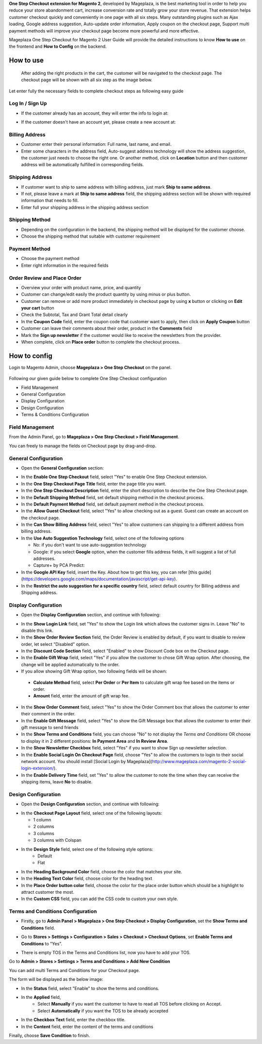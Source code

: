 

**One Step Checkout extension for Magento 2**, developed by Mageplaza, is the best marketing tool in order to help you reduce your store abandonment cart, increase conversion rate and totally grow your store revenue. That extension helps customer checkout quickly and conveniently in one page with all six steps. Many outstanding plugins such as Ajax loading, Google address suggestion, Auto-update order information, Apply coupon on the checkout page, Support multi payment methods will improve your checkout page become more powerful and more effective. 


Mageplaza One Step Checkout for Magento 2 User Guide will provide the detailed instructions to know **How to use** on the frontend and **How to Config** on the backend.

How to use
-----------

 After adding the right products in the cart, the customer will be navigated to the checkout page. The checkout page will be shown with all six step as the image below.

.. image:: https://i.imgur.com/L3DL0Ur.png

Let enter fully the necessary fields to complete checkout steps as following easy guide

Log In / Sign Up
^^^^^^^^^^^^^^^^^^

* If the customer already has an account, they will enter the info to login at:
 
.. image::  https://i.imgur.com/2Ycj95V.png

* If the customer doesn't have an account yet, please create a new account at: 
 
.. image::  http://i.imgur.com/dtOQWQo.png

Billing Address
^^^^^^^^^^^^^^^^^^

.. image::  https://i.imgur.com/GJ1fp1j.png

* Customer enter their personal information: Full name, last name, and email.
* Enter some characters in the address field, Auto-suggest address technology will show the address suggestion, the customer just needs to choose the right one. Or another method, click on **Location** button and then customer address will be automatically fulfilled in corresponding fields.

Shipping Address
^^^^^^^^^^^^^^^^^^

.. image::  https://i.imgur.com/Ka6hyFN.png

* If customer want to ship to same address with billing address, just mark **Ship to same address**.
* If not, please leave a mark at **Ship to same address** field, the shipping address section will be shown with required information that needs to fill.
* Enter full your shipping address in the shipping address section

Shipping Method
^^^^^^^^^^^^^^^^^^

.. image::  https://i.imgur.com/fnbfXWK.png

* Depending on the configuration in the backend, the shipping method will be displayed for the customer choose.
* Choose the shipping method that suitable with customer requirement

Payment Method
^^^^^^^^^^^^^^^^^^

.. image::  https://i.imgur.com/xTHxbVV.png

* Choose the payment method
* Enter right information in the required fields

Order Review and Place Order
^^^^^^^^^^^^^^^^^^^^^^^^^^^^^^^^^^^^

.. image::  https://i.imgur.com/img8Qdb.png

* Overview your order with product name, price, and quantity
* Customer can change/edit easily the product quantity by using minus or plus button.
* Customer can remove or add more product immediately in checkout page by using **x** button or clicking on **Edit your cart** button
* Check the Subtotal, Tax and Grant Total detail clearly
* In the **Coupon Code** field, enter the coupon code that customer want to apply, then click on **Apply Coupon** button
* Customer can leave their comments about their order, product in the **Comments** field
* Mark the **Sign up newsletter** if the customer would like to receive the newsletters from the provider.
  
* When complete, click on **Place order** button to complete the checkout process.


How to config
----------------

Login to Magento Admin, choose **Mageplaza > One Step Checkout** on the panel.

  .. image:: http://i.imgur.com/Rd5wE0o.png
  
Following our given guide below to complete One Step Checkout configuration

* Field Management
* General Configuration
* Display Configuration
* Design Configuration
* Terms & Conditions Configuration

Field Management
^^^^^^^^^^^^^^^^^^^^^^^^^^^^^^^^^^^^

From the Admin Panel, go to **Mageplaza > One Step Checkout > Field Management**. 

.. image::  http://i.imgur.com/iTnpJWr.gif

You can freely to manage the fields on Checkout page by drag-and-drop.

.. image::  https://i.imgur.com/e3ZCVhx.gif


General Configuration
^^^^^^^^^^^^^^^^^^^^^^^^^^^^^^^^^^^^

* Open the **General Configuration** section:

.. image::  http://i.imgur.com/uNJ61f3.png

* In the **Enable One Step Checkout** field, select "Yes" to enable One Step Checkout extension.
* In the **One Step Checkout Page Title** field, enter the page title you want.
* In the **One Step Checkout Description** field, enter the short description to describe the One Step Checkout page.
* In the **Default Shipping Method** field, set default shipping method in the checkout process.
* In the **Default Payment Method** field, set default payment method in the checkout process.
* In the **Allow Guest Checkout** field, select "Yes" to allow checking out as a guest. Guest can create an account on the checkout page.
* In the **Can Show Billing Address** field, select "Yes" to allow customers can shipping to a different address from billing address.
* In the **Use Auto Suggestion Technology** field, select one of the following options

  * No: if you don't want to use auto-suggestion technology
  * Google: if you select **Google** option, when the customer fills address fields, it will suggest a list of full addresses.
  * Capture+ by PCA Predict:

* In the **Google API Key** field, insert the Key. About how to get this key, you can refer [this guide](https://developers.google.com/maps/documentation/javascript/get-api-key).
* In the **Restrict the auto suggestion for a specific country** field, select default country for Billing address and Shipping address.

Display Configuration
^^^^^^^^^^^^^^^^^^^^^^^^^^^^^^^^^^^^

* Open the **Display Configuration** section, and continue with following:

.. image::  http://i.imgur.com/x3jKP4z.png

* In the **Show Login Link** field, set "Yes" to show the Login link which allows the customer signs in. Leave "No" to disable this link. 
* In the **Show Order Review Section** field, the Order Review is enabled by default, if you want to disable to review order, let select "Disabled" option.
* In the **Discount Code Section** field, select "Enabled" to show Discount Code box on the Checkout page.
* In the **Enable Gift Wrap** field, select "Yes" if you allow the customer to chose Gift Wrap option. After choosing, the change will be applied automatically to the order.
* If you allow showing Gift Wrap option, two following fields will be shown:

 * **Calculate Method** field, select **Per Order** or **Per Item** to calculate gift wrap fee based on the items or order.
 * **Amount** field, enter the amount of gift wrap fee.
 
* In the **Show Order Comment** field, select "Yes" to show the Order Comment box that allows the customer to enter their comment in the order.
* In the **Enable Gift Message** field, select "Yes" to show the Gift Message box that allows the customer to enter their gift message to send friends
* In the **Show Terms and Conditions** field, you can choose "No" to not display the *Terms and Conditions* OR choose to display it in 2 different positions: **In Payment Area** and **In Review Area**.
* In the **Show Newsletter Checkbox** field, select "Yes" if you want to show Sign up newsletter selection.
* In the **Enable Social Login On Checkout Page** field, choose "Yes" to allow the customers to login to their social network account. You should install [Social Login by Mageplaza](http://www.mageplaza.com/magento-2-social-login-extension/).
* In the **Enable Delivery Time** field, set "Yes" to allow the customer to note the time when they can receive the shipping items, leave **No** to disable. 

Design Configuration
^^^^^^^^^^^^^^^^^^^^^^^^^^^^^^^^^^^^

* Open the **Design Configuration** section, and continue with following:

.. image::  http://i.imgur.com/1JFYbiV.png


* In the **Checkout Page Layout** field, select one of the following layouts:

  * 1 column
  * 2 columns
  * 3 columns
  * 3 columns with Colspan

* In the **Design Style** field, select one of the following style options:
    * Default
    * Flat
  
* In the **Heading Background Color** field, choose the color that matches your site.
* In the **Heading Text Color** field, choose color for the heading text
* In the **Place Order button color** field, choose the color for the place order button which should be a highlight to attract customer the most.
* In the **Custom CSS** field, you can add the CSS code to custom your own style.
  
Terms and Conditions Configuration
^^^^^^^^^^^^^^^^^^^^^^^^^^^^^^^^^^^^

* Firstly, go to **Admin Panel > Mageplaza > One Step Checkout > Display Configuration**, set the **Show Terms and Conditions** field.

.. image:: http://i.imgur.com/sdIrbIY.png

* Go to **Stores > Settings > Configuration > Sales > Checkout > Checkout Options**, set **Enable Terms and Conditions** to "Yes".

.. image:: http://i.imgur.com/0ELZRPq.png

* There is empty TOS in the Terms and Conditions list, now you have to add your TOS.

Go to **Admin > Stores > Settings > Terms and Conditions > Add New Condition**

You can add multi Terms and Conditions for your Checkout page.

.. image:: http://i.imgur.com/tOWECCm.gif

The form will be displayed as the below image:

.. image:: http://i.imgur.com/SDYyCe1.png

* In the **Status** field, select "Enable" to show the terms and conditions.
* In the **Applied** field, 
    * Select **Manually** if you want the customer to have to read all TOS before clicking on Accept.
    * Select **Automatically** if you want the TOS to be already accepted
* In the **Checkbox Text** field, enter the checkbox title.
* In the **Content** field, enter the content of the terms and conditions

Finally, choose **Save Condition** to finish.

.. _One Step Checkout extension for Magento 2: https://www.mageplaza.com/magento-2-one-step-checkout-extension/

